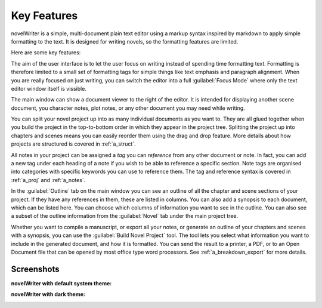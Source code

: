 .. _a_intro:

************
Key Features
************

novelWriter is a simple, multi-document plain text editor using a markup syntax inspired by
markdown to apply simple formatting to the text. It is designed for writing novels, so the
formatting features are limited.

Here are some key features:

.. centered:: *~ Focus on writing ~*

The aim of the user interface is to let the user focus on writing instead of spending time
formatting text. Formatting is therefore limited to a small set of formatting tags for simple
things like text emphasis and paragraph alignment. When you are really focused on just writing, you
can switch the editor into a full :guilabel:`Focus Mode` where only the text editor window itself
is vissible.

.. centered:: *~ Keep an eye on your notes ~*

The main window can show a document viewer to the right of the editor. It is intended for
displaying another scene document, you character notes, plot notes, or any other document you may
need while writing.

.. centered:: *~ Organise your documents how you like ~*

You can split your novel project up into as many individual documents as you want to. They are all
glued together when you build the project in the top-to-bottom order in which they appear in the
project tree. Splitting the project up into chapters and scenes means you can easily reorder
them using the drag and drop feature. More details about how projects are structured is covered in
:ref:`a_struct`.

.. centered:: *~ Keep track of your plot elements ~*

All notes in your project can be assigned a *tag* you can *reference* from any other document or
note. In fact, you can add a new tag under each heading of a note if you wish to be able to
reference a specific section. Note tags are organised into categories with specific keywords you
can use to reference them. The tag and reference syntax is covered in :ref:`a_proj` and
:ref:`a_notes`.

.. centered:: *~ Get an overview of your plot elements ~*

In the :guilabel:`Outline` tab on the main window you can see an outline of all the chapter and
scene sections of your project. If they have any references in them, these are listed in columns.
You can also add a synopsis to each document, which can be listed here. You can choose which
columns of information you want to see in the outline. You can also see a subset of the outline
information from the :guilabel:`Novel` tab under the main project tree.

.. centered:: *~ Building your manuscript ~*

Whether you want to compile a manuscript, or export all your notes, or generate an outline of your
chapters and scenes with a synopsis, you can use the :guilabel:`Build Novel Project` tool. The tool
lets you select what information you want to include in the generated document, and how it
is formatted. You can send the result to a printer, a PDF, or to an Open Document file that can be
opened by most office type word processors. See :ref:`a_breakdown_export` for more details.


.. _a_intro_screenshots:

Screenshots
===========

**novelWriter with default system theme:**

.. image:: images/screenshot_default.png
   :width: 800

**novelWriter with dark theme:**

.. image:: images/screenshot_dark.png
   :width: 800
